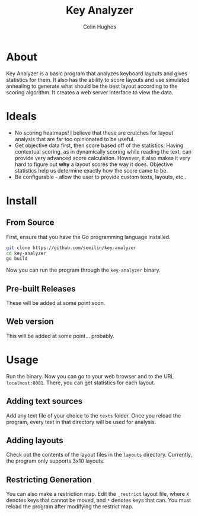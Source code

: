 #+TITLE:Key Analyzer
#+AUTHOR:Colin Hughes

* About
Key Analyzer is a basic program that analyzes keyboard layouts and gives statistics for them. It also has the ability to score layouts and use simulated annealing to generate what should be the best layout according to the scoring algorithm. It creates a web server interface to view the data.
* Ideals
+ No scoring heatmaps! I believe that these are crutches for layout analysis that are far too opinionated to be useful.
+ Get objective data first, then score based off of the statistics. Having contextual scoring, as in dynamically scoring while reading the text, can provide very advanced score calculation. However, it also makes it very hard to figure out *why* a layout scores the way it does. Objective statistics help us determine exactly how the score came to be.
+ Be configurable - allow the user to provide custom texts, layouts, etc..

* Install
** From Source
First, ensure that you have the Go programming language installed.
#+begin_src sh
    git clone https://github.com/semilin/key-analyzer
    cd key-analyzer
    go build
#+end_src
Now you can run the program through the =key-analyzer= binary.
** Pre-built Releases
These will be added at some point soon.
** Web version
This will be added at some point... probably.
* Usage
Run the binary. Now you can go to your web browser and to the URL =localhost:8081=. There, you can get statistics for each layout.
** Adding text sources
Add any text file of your choice to the =texts= folder. Once you reload the program, every text in that directory will be used for analysis.
** Adding layouts
Check out the contents of the layout files in the =layouts= directory. Currently, the program only supports 3x10 layouts.
** Restricting Generation
You can also make a restriction map. Edit the =_restrict= layout file, where =X= denotes keys that cannot be moved, and =*= denotes keys that can. You must reload the program after modifying the restrict map.
